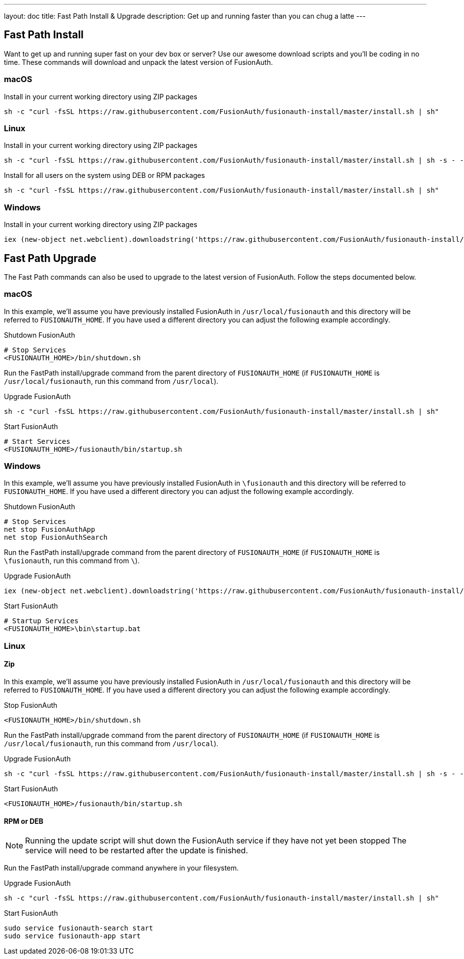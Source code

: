 ---
layout: doc
title: Fast Path Install & Upgrade
description: Get up and running faster than you can chug a latte
---

== Fast Path Install

Want to get up and running super fast on your dev box or server? Use our awesome download scripts and you'll be coding in no time. These commands will
download and unpack the latest version of FusionAuth.

=== macOS

[source,title=Install in your current working directory using ZIP packages]
----
sh -c "curl -fsSL https://raw.githubusercontent.com/FusionAuth/fusionauth-install/master/install.sh | sh"
----

=== Linux

[source,title=Install in your current working directory using ZIP packages]
----
sh -c "curl -fsSL https://raw.githubusercontent.com/FusionAuth/fusionauth-install/master/install.sh | sh -s - -z"
----

[source,title=Install for all users on the system using DEB or RPM packages, requires sudo access]
----
sh -c "curl -fsSL https://raw.githubusercontent.com/FusionAuth/fusionauth-install/master/install.sh | sh"
----

=== Windows

[source,title=Install in your current working directory using ZIP packages]
----
iex (new-object net.webclient).downloadstring('https://raw.githubusercontent.com/FusionAuth/fusionauth-install/master/install.ps1')
----

== Fast Path Upgrade

The Fast Path commands can also be used to upgrade to the latest version of FusionAuth.  Follow the steps documented below.

=== macOS
In this example, we'll assume you have previously installed FusionAuth in `/usr/local/fusionauth` and this directory will be referred to `FUSIONAUTH_HOME`. If you have used a different directory you can adjust the following example accordingly.

[source,title=Shutdown FusionAuth]
----
# Stop Services
<FUSIONAUTH_HOME>/bin/shutdown.sh
----

Run the FastPath install/upgrade command from the parent directory of `FUSIONAUTH_HOME` (if `FUSIONAUTH_HOME` is `/usr/local/fusionauth`, run this command from `/usr/local`).

[source,title=Upgrade FusionAuth]
----
sh -c "curl -fsSL https://raw.githubusercontent.com/FusionAuth/fusionauth-install/master/install.sh | sh"
----

[source,title=Start FusionAuth]
----
# Start Services
<FUSIONAUTH_HOME>/fusionauth/bin/startup.sh
----

=== Windows

In this example, we'll assume you have previously installed FusionAuth in `\fusionauth` and this directory will be referred to `FUSIONAUTH_HOME`. If you have used a different directory you can adjust the following example accordingly.

[source,title=Shutdown FusionAuth]
----
# Stop Services
net stop FusionAuthApp
net stop FusionAuthSearch
----

Run the FastPath install/upgrade command from the parent directory of `FUSIONAUTH_HOME` (if `FUSIONAUTH_HOME` is `\fusionauth`, run this command from `\`).

[source,title=Upgrade FusionAuth]
----
iex (new-object net.webclient).downloadstring('https://raw.githubusercontent.com/FusionAuth/fusionauth-install/master/install.ps1')
----

[source,title=Start FusionAuth]
----
# Startup Services
<FUSIONAUTH_HOME>\bin\startup.bat
----

=== Linux

==== Zip
In this example, we'll assume you have previously installed FusionAuth in `/usr/local/fusionauth` and this directory will be referred to `FUSIONAUTH_HOME`. If you have used a different directory you can adjust the following example accordingly.

[source,title=Stop FusionAuth]
----
<FUSIONAUTH_HOME>/bin/shutdown.sh
----

Run the FastPath install/upgrade command from the parent directory of `FUSIONAUTH_HOME` (if `FUSIONAUTH_HOME` is `/usr/local/fusionauth`, run this command from `/usr/local`).

[source,shell,title=Upgrade FusionAuth]
----
sh -c "curl -fsSL https://raw.githubusercontent.com/FusionAuth/fusionauth-install/master/install.sh | sh -s - -z"
----

[source,title=Start FusionAuth]
----
<FUSIONAUTH_HOME>/fusionauth/bin/startup.sh
----

==== RPM or DEB

[NOTE]
====
Running the update script will shut down the FusionAuth service if they have not yet been stopped The service will need to be restarted after the update is finished.
====

Run the FastPath install/upgrade command anywhere in your filesystem.

[source,shell,title=Upgrade FusionAuth, requires sudo access]
----
sh -c "curl -fsSL https://raw.githubusercontent.com/FusionAuth/fusionauth-install/master/install.sh | sh"
----

[source,title=Start FusionAuth]
----
sudo service fusionauth-search start
sudo service fusionauth-app start
----